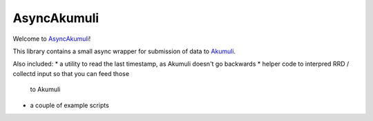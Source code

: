 AsyncAkumuli
============

Welcome to `AsyncAkumuli <https://github.com/smurfix/asyncakumuli>`__!

This library contains a small async wrapper for submission of data to
`Akumuli <https://akumuli.org>`__.

Also included:
* a utility to read the last timestamp, as Akumuli doesn't go backwards
* helper code to interpred RRD / collectd input so that you can feed those
  to Akumuli
* a couple of example scripts


